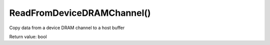 ReadFromDeviceDRAMChannel()
===========================
Copy data from a device DRAM channel to a host buffer

Return value: bool